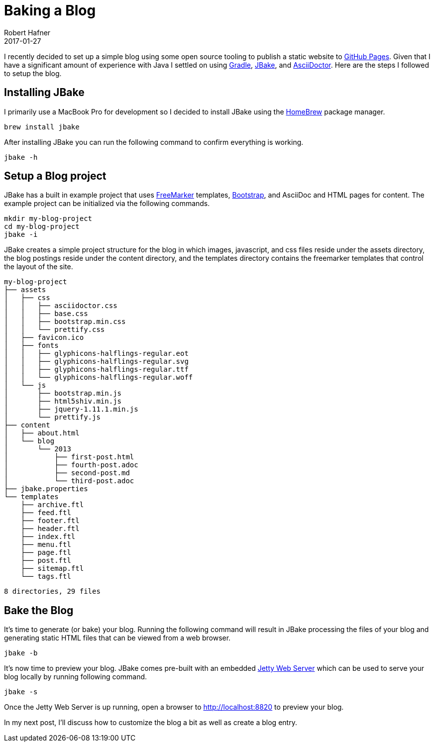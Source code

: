 = Baking a Blog
Robert Hafner
2017-01-27
:jbake-type: post
:jbake-status: published
:jbake-tags: blog, asciidoc
:idprefix:

I recently decided to set up a simple blog using some open source tooling to publish a static
website to https://pages.github.com[GitHub Pages]. Given that I have a significant amount of experience with Java I
settled on using https://gradle.org[Gradle], http://jbake.org[JBake], and http://asciidoctor.org[AsciiDoctor]. Here
are the steps I followed to setup the blog.


== Installing JBake
I primarily use a MacBook Pro for development so I decided to install JBake using the
http://brew.sh[HomeBrew] package manager.

 brew install jbake

After installing JBake you can run the following command to confirm everything is working.

 jbake -h

== Setup a Blog project
JBake has a built in example project that uses http://freemarker.org[FreeMarker] templates,
http://getbootstrap.com[Bootstrap], and AsciiDoc and HTML pages for content. The example project
can be initialized via the following commands.

 mkdir my-blog-project
 cd my-blog-project
 jbake -i

JBake creates a simple project structure for the blog in which images, javascript, and css files reside
under the assets directory, the blog postings reside under the content directory, and the templates
directory contains the freemarker templates that control the layout of the site.

 my-blog-project
 ├── assets
 │   ├── css
 │   │   ├── asciidoctor.css
 │   │   ├── base.css
 │   │   ├── bootstrap.min.css
 │   │   └── prettify.css
 │   ├── favicon.ico
 │   ├── fonts
 │   │   ├── glyphicons-halflings-regular.eot
 │   │   ├── glyphicons-halflings-regular.svg
 │   │   ├── glyphicons-halflings-regular.ttf
 │   │   └── glyphicons-halflings-regular.woff
 │   └── js
 │       ├── bootstrap.min.js
 │       ├── html5shiv.min.js
 │       ├── jquery-1.11.1.min.js
 │       └── prettify.js
 ├── content
 │   ├── about.html
 │   └── blog
 │       └── 2013
 │           ├── first-post.html
 │           ├── fourth-post.adoc
 │           ├── second-post.md
 │           └── third-post.adoc
 ├── jbake.properties
 └── templates
     ├── archive.ftl
     ├── feed.ftl
     ├── footer.ftl
     ├── header.ftl
     ├── index.ftl
     ├── menu.ftl
     ├── page.ftl
     ├── post.ftl
     ├── sitemap.ftl
     └── tags.ftl

 8 directories, 29 files


== Bake the Blog
It's time to generate (or bake) your blog. Running the following command will result in JBake processing the files of
your blog and generating static HTML files that can be viewed from a web browser.

 jbake -b

It's now time to preview your blog. JBake comes pre-built with an embedded https://eclipse.org/jetty/[Jetty Web Server]
which can be used to serve your blog locally by running following command.

 jbake -s

Once the Jetty Web Server is up running, open a browser to http://localhost:8820 to preview your blog.

In my next post, I'll discuss how to customize the blog a bit as well as create a blog entry.






